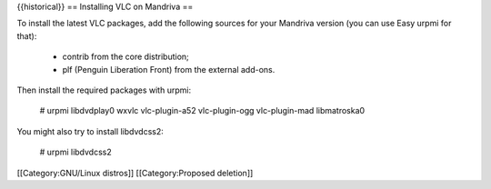 {{historical}} == Installing VLC on Mandriva ==

To install the latest VLC packages, add the following sources for your
Mandriva version (you can use Easy urpmi for that):

   -  contrib from the core distribution;
   -  plf (Penguin Liberation Front) from the external add-ons.

Then install the required packages with urpmi:

   # urpmi libdvdplay0 wxvlc vlc-plugin-a52 vlc-plugin-ogg
   vlc-plugin-mad libmatroska0

You might also try to install libdvdcss2:

   # urpmi libdvdcss2

[[Category:GNU/Linux distros]] [[Category:Proposed deletion]]
